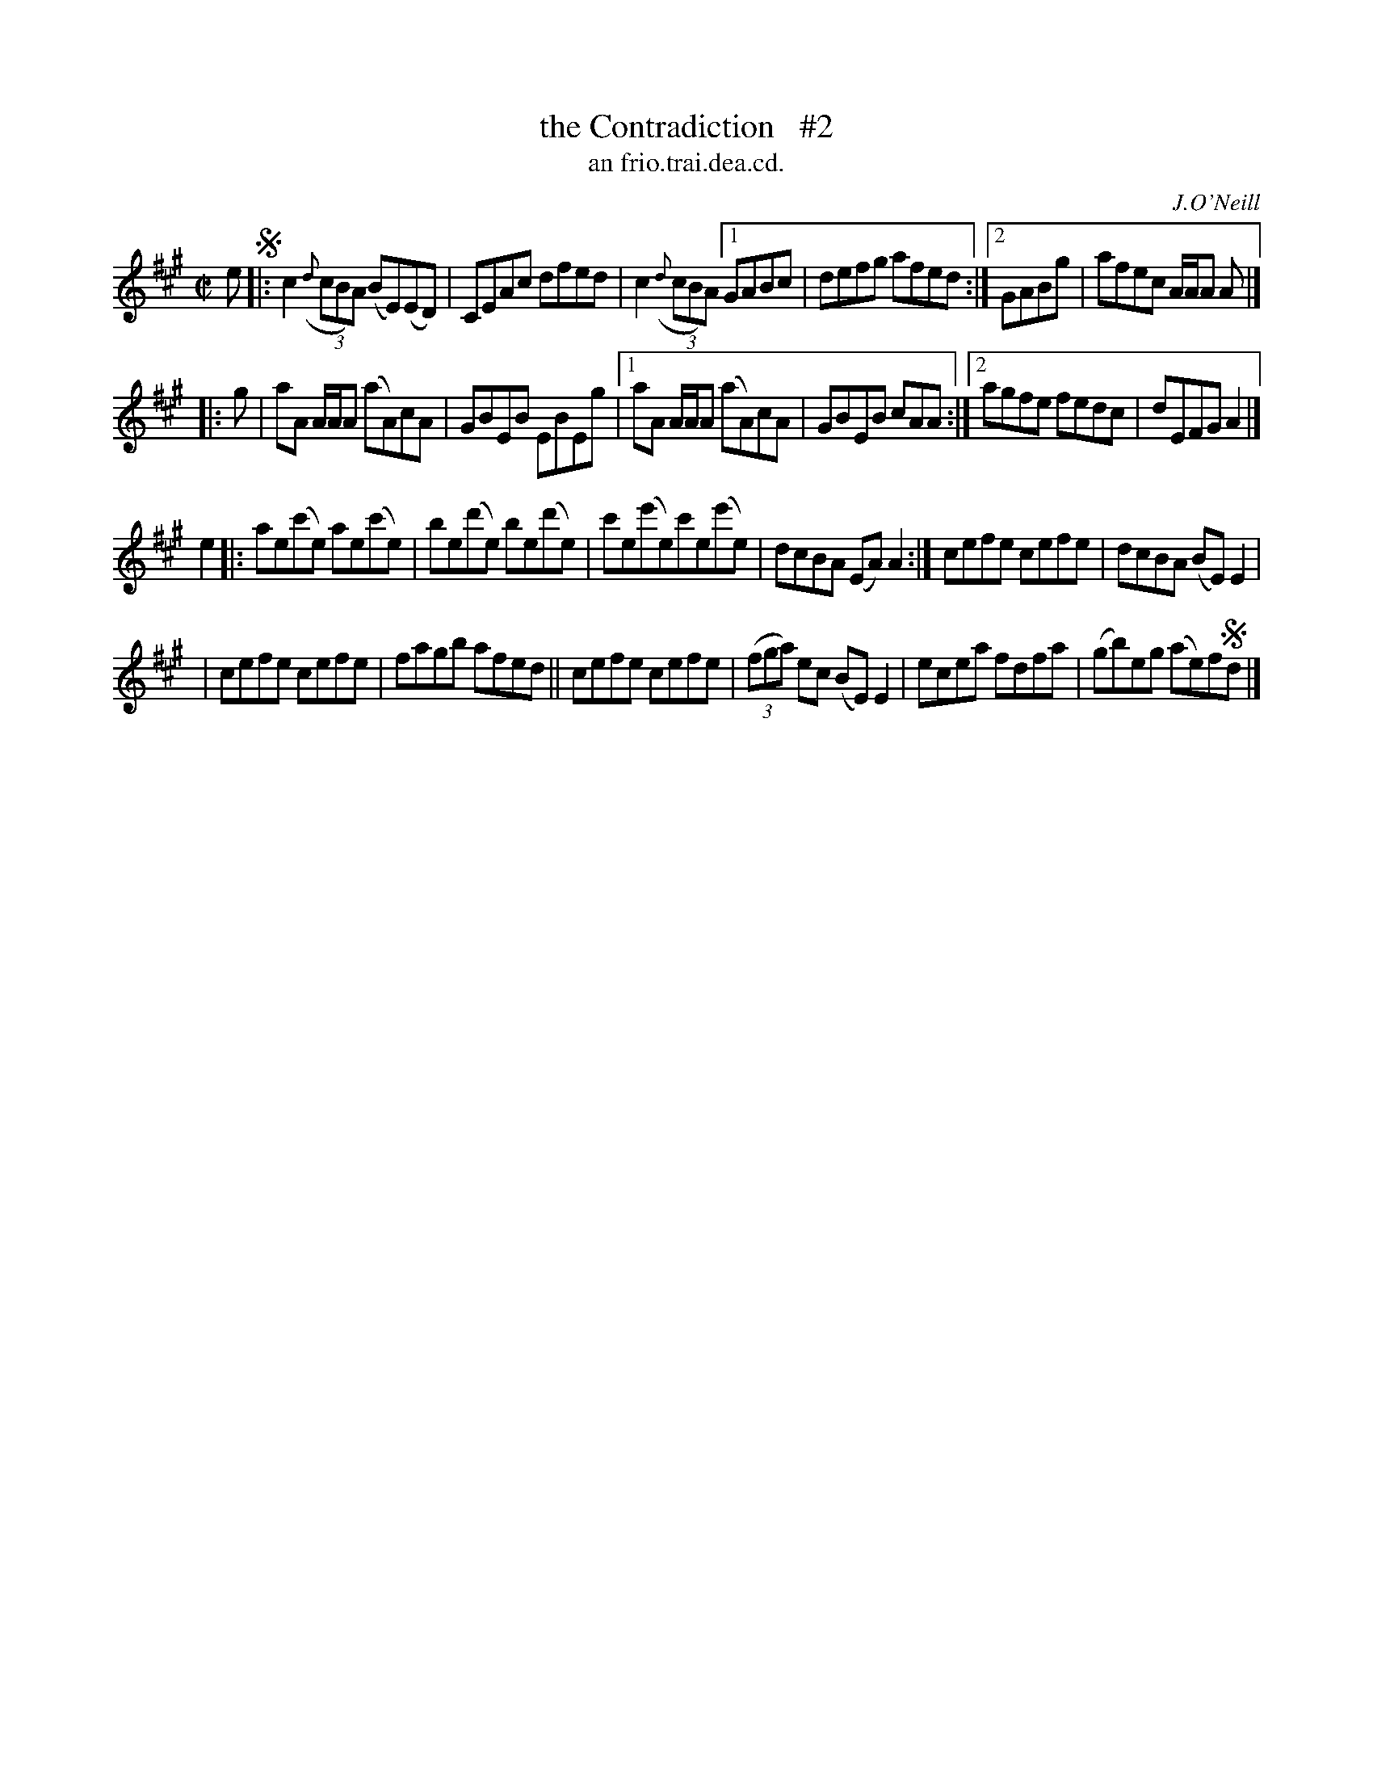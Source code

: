 X: 1503
T: the Contradiction   #2
T: an frio.trai.dea.cd.
R: reel
B: O'Neill's 1850 "Music of Ireland" #1503
O: J.O'Neill
Z: transcribed by John B. Walsh, walsh@math.ubc.ca 8/23/96
Z: Compacted via repeats and multiple endings [JC]
M: C|
L: 1/8
K: A
e !segno!|:\
c2 ((3{d}cBA) (BE)(ED) | CEAc dfed | c2 ((3{d}cBA) [1 GABc | defg afed :|[2 GABg | afec A/A/A A |]
|: g |\
aA A/A/A (aA)cA | GBEB EBEg |1 aA A/A/A (aA)cA | GBEB cAA :|2 agfe fedc | dEFG A2 |]
e2 |: ae(c'e) ae(c'e) | be(d'e) be(d'e) | c'e(e'e)c'e(e'e) | dcBA (EA)A2 :| cefe cefe | dcBA (BE)E2 |
| cefe cefe | fagb afed || cefe cefe | ((3fga) ec (BE)E2 | ecea fdfa | (gb)eg (ae)f!segno!d |]
